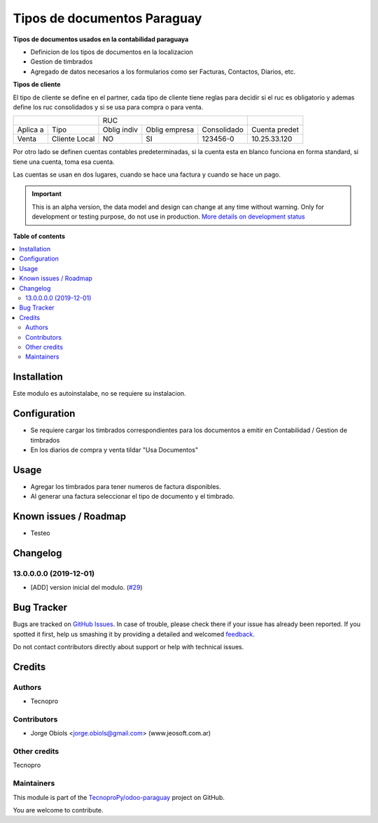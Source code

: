 ============================
Tipos de documentos Paraguay
============================

.. !!!!!!!!!!!!!!!!!!!!!!!!!!!!!!!!!!!!!!!!!!!!!!!!!!!!
   !! This file is generated by oca-gen-addon-readme !!
   !! changes will be overwritten.                   !!
   !!!!!!!!!!!!!!!!!!!!!!!!!!!!!!!!!!!!!!!!!!!!!!!!!!!!

.. |badge1| image:: https://img.shields.io/badge/maturity-Alpha-red.png
    :target: https://odoo-community.org/page/development-status
    :alt: Alpha
.. |badge2| image:: https://img.shields.io/badge/github-TecnoproPy%2Fodoo--paraguay-lightgray.png?logo=github
    :target: https://github.com/TecnoproPy/odoo-paraguay/tree/13.0/l10n_py_invoice_document
    :alt: TecnoproPy/odoo-paraguay

|badge1| |badge2| 

**Tipos de documentos usados en la contabilidad paraguaya**

- Definicion de los tipos de documentos en la localizacion
- Gestion de timbrados
- Agregado de datos necesarios a los formularios como ser Facturas, Contactos, Diarios, etc.

**Tipos de cliente**

El tipo de cliente se define en el partner, cada tipo de cliente tiene reglas
para decidir si el ruc es obligatorio y ademas define los ruc consolidados y si
se usa para compra o para venta.

+--------------------------+-------------------------------------------+---------------+
|                          | RUC                                       |               |
+----------+---------------+-------------+---------------+-------------+---------------+
| Aplica a | Tipo          | Oblig indiv | Oblig empresa | Consolidado | Cuenta predet |
+----------+---------------+-------------+---------------+-------------+---------------+
| Venta    | Cliente Local |          NO |     SI        |   123456-0  | 10.25.33.120  |
+----------+---------------+-------------+---------------+-------------+---------------+

Por otro lado se definen cuentas contables predeterminadas, si la cuenta esta
en blanco funciona en forma standard, si tiene una cuenta, toma esa cuenta.

Las cuentas se usan en dos lugares, cuando se hace una factura y cuando se
hace un pago.



.. IMPORTANT::
   This is an alpha version, the data model and design can change at any time without warning.
   Only for development or testing purpose, do not use in production.
   `More details on development status <https://odoo-community.org/page/development-status>`_

**Table of contents**

.. contents::
   :local:

Installation
============

Este modulo es autoinstalabe, no se requiere su instalacion.

Configuration
=============

- Se requiere cargar los timbrados correspondientes para los documentos a emitir en Contabilidad / Gestion de timbrados
- En los diarios de compra y venta tildar "Usa Documentos"

Usage
=====

- Agregar los timbrados para tener numeros de factura disponibles.
- Al generar una factura seleccionar el tipo de documento y el timbrado.

Known issues / Roadmap
======================

- Testeo

Changelog
=========

13.0.0.0.0 (2019-12-01)
~~~~~~~~~~~~~~~~~~~~~~~

* [ADD] version inicial del modulo.
  (`#29 <https://github.com/TecnoproPy/odoo-paraguay/issues/29>`_)

Bug Tracker
===========

Bugs are tracked on `GitHub Issues <https://github.com/TecnoproPy/odoo-paraguay/issues>`_.
In case of trouble, please check there if your issue has already been reported.
If you spotted it first, help us smashing it by providing a detailed and welcomed
`feedback <https://github.com/TecnoproPy/odoo-paraguay/issues/new?body=module:%20l10n_py_invoice_document%0Aversion:%2013.0%0A%0A**Steps%20to%20reproduce**%0A-%20...%0A%0A**Current%20behavior**%0A%0A**Expected%20behavior**>`_.

Do not contact contributors directly about support or help with technical issues.

Credits
=======

Authors
~~~~~~~

* Tecnopro

Contributors
~~~~~~~~~~~~

* Jorge Obiols <jorge.obiols@gmail.com> (www.jeosoft.com.ar)

Other credits
~~~~~~~~~~~~~

Tecnopro

Maintainers
~~~~~~~~~~~

This module is part of the `TecnoproPy/odoo-paraguay <https://github.com/TecnoproPy/odoo-paraguay/tree/13.0/l10n_py_invoice_document>`_ project on GitHub.

You are welcome to contribute.
